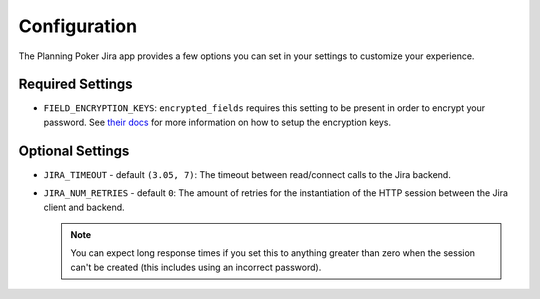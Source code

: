 Configuration
=============
The Planning Poker Jira app provides a few options you can set in your settings to customize your experience.

Required Settings
-----------------

- ``FIELD_ENCRYPTION_KEYS``: ``encrypted_fields`` requires this setting to be present in order to encrypt your
  password. See `their docs <https://pypi.org/project/django-searchable-encrypted-fields/>`_ for more information on how
  to setup the encryption keys.

Optional Settings
-----------------

- ``JIRA_TIMEOUT`` - default ``(3.05, 7)``: The timeout between read/connect calls to the Jira backend.

- ``JIRA_NUM_RETRIES`` - default ``0``: The amount of retries for the instantiation of the HTTP session between
  the Jira client and backend.

  .. note::
     You can expect long response times if you set this to anything greater than zero when the session can't be created
     (this includes using an incorrect password).
